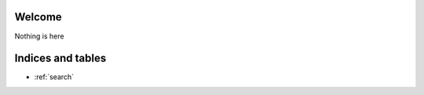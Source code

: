 Welcome
=======================================================

Nothing is here

Indices and tables
==================

* :ref:`search`


